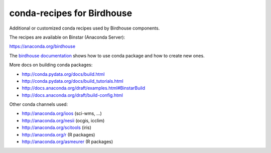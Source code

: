 conda-recipes for Birdhouse
===========================

Additional or customized conda recipes used by Birdhouse components.

The recipes are available on Binstar (Anaconda Server):

https://anaconda.org/birdhouse


The `birdhouse documentation <http://birdhouse.readthedocs.org/en/latest/dev_guide.html#using-anaconda-in-birdhouse>`_ shows how to use conda package and how to create new ones.

More docs on building conda packages:

* http://conda.pydata.org/docs/build.html
* http://conda.pydata.org/docs/build_tutorials.html
* http://docs.anaconda.org/draft/examples.html#BinstarBuild
* http://docs.anaconda.org/draft/build-config.html

Other conda channels used:

* http://anaconda.org/ioos (sci-wms, ...)
* http://anaconda.org/nesii (ocgis, icclim)
* http://anaconda.org/scitools (iris)
* http://anaconda.org/r (R packages)
* http://anaconda.org/asmeurer (R packages)

